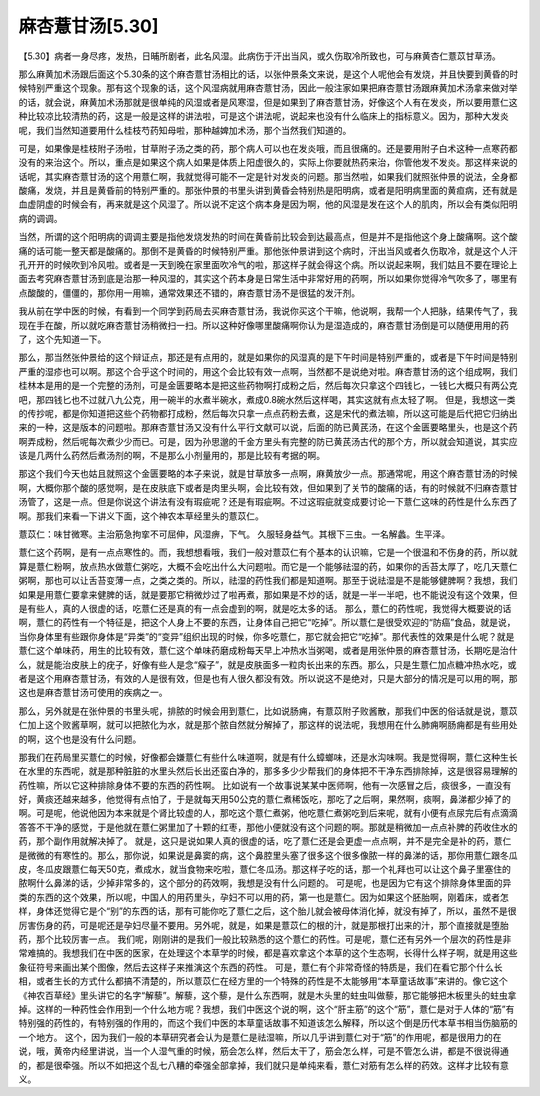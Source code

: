 麻杏薏甘汤[5.30]
===================

【5.30】病者一身尽疼，发热，日晡所剧者，此名风湿。此病伤于汗出当风，或久伤取冷所致也，可与麻黄杏仁薏苡甘草汤。
 
那么麻黄加术汤跟后面这个5.30条的这个麻杏薏甘汤相比的话，以张仲景条文来说，是这个人呢他会有发烧，并且快要到黄昏的时候特别严重这个现象。那有这个现象的话，这个风湿病就用麻杏薏甘汤，因此一般注家如果把麻杏薏甘汤跟麻黄加术汤拿来做对举的话，就会说，麻黄加术汤那就是很单纯的风湿或者是风寒湿，但是如果到了麻杏薏甘汤，好像这个人有在发炎，所以要用薏仁这种比较凉比较清热的药，这是一般是这样的讲法啦，可是这个讲法呢，说起来也没有什么临床上的指标意义。因为，那种大发炎呢，我们当然知道要用什么桂枝芍药知母啦，那种越婢加术汤，那个当然我们知道的。
 
可是，如果像是桂枝附子汤啦，甘草附子汤之类的药，那个病人可以也在发炎哦，而且很痛的。还是要用附子白术这种一点寒药都没有的来治这个。所以，重点是如果这个病人如果是体质上阳虚很久的，实际上你要就热药来治，你管他发不发炎。那这样来说的话呢，其实麻杏薏甘汤的这个用薏仁啊，我就觉得可能不一定是针对发炎的问题。那当然啦，如果我们就照张仲景的说法，全身都酸痛，发烧，并且是黄昏前的特别严重的。那张仲景的书里头讲到黄昏会特别热是阳明病，或者是阳明病里面的黄疸病，还有就是血虚阴虚的时候会有，再来就是这个风湿了。所以说不定这个病本身是因为啊，他的风湿是发在这个人的肌肉，所以会有类似阳明病的调调。
 
当然，所谓的这个阳明病的调调主要是指他发烧发热的时间在黄昏前比较会到达最高点，但是并不是指他这个身上酸痛啊。这个酸痛的话可能一整天都是酸痛的。那倒不是黄昏的时候特别严重。那他张仲景讲到这个病时，汗出当风或者久伤取冷，就是这个人汗孔开开的时候吹到冷风啦。或者是一天到晚在家里面吹冷气的啦，那这样子就会得这个病。所以说起来啊，我们姑且不要在理论上面去考究麻杏薏甘汤到底是治那一种风湿的，其实这个药本身是日常生活中非常好用的药啊，所以如果你觉得冷气吹多了，哪里有点酸酸的，僵僵的，那你用一用嘛，通常效果还不错的，麻杏薏甘汤不是很猛的发汗剂。
 
我从前在学中医的时候，有看到一个同学到药局去买麻杏薏甘汤，我说你买这个干嘛，他说啊，我帮一个人把脉，结果传气了，我现在手在酸，所以就吃麻杏薏甘汤稍微扫一扫。所以这种好像哪里酸痛啊你认为是湿造成的，麻杏薏甘汤倒是可以随便用用的药了，这个先知道一下。
 
那么，那当然张仲景给的这个辩证点，那还是有点用的，就是如果你的风湿真的是下午时间是特别严重的，或者是下午时间是特别严重的湿疹也可以啊。那这个合乎这个时间的，用这个会比较有效一点啊，当然都不是说绝对啦。麻杏薏甘汤的这个组成啊，我们桂林本是用的是一个完整的汤剂，可是金匮要略本是把这些药物啊打成粉之后，然后每次只拿这个四钱匕，一钱匕大概只有两公克吧，那四钱匕也不过就八九公克，用一碗半的水煮半碗水，煮成0.8碗水然后这样喝，其实这就有点太轻了啊。
但是，我想这一类的传抄呢，都是你知道把这些个药物都打成粉，然后每次只拿一点点药粉去煮，这是宋代的煮法嘛，所以这可能是后代把它归纳出来的一种，这是版本的问题啦。那麻杏薏甘汤又没有什么平行文献可以说，后面的防已黄芪汤，在这个金匮要略里头，也是这个药啊弄成粉，然后呢每次煮少少而已。可是，因为孙思邈的千金方里头有完整的防已黄芪汤古代的那个方，所以就会知道说，其实应该是几两什么药然后煮汤剂的啊，不是那么小剂量用的，那是比较有考据的啊。
 
那这个我们今天也姑且就照这个金匮要略的本子来说，就是甘草放多一点啊，麻黄放少一点。那通常呢，用这个麻杏薏甘汤的时候啊，大概你那个酸的感觉啊，是在皮肤底下或者是肉里头啊，会比较有效，但如果到了关节的酸痛的话，有的时候就不归麻杏薏甘汤管了，这是一点。但是你说这个讲法有没有瑕疵呢？还是有瑕疵啊。不过这瑕疵就变成要讨论一下薏仁这味的药性是什么东西了啊。那我们来看一下讲义下面，这个神农本草经里头的薏苡仁。

薏苡仁：味甘微寒。主治筋急拘挛不可屈伸，风湿痹，下气。 久服轻身益气。其根下三虫。一名解蠡。生平泽。

薏仁这个药啊，是有一点点寒性的。而，我想想看哦，我们一般对薏苡仁有个基本的认识嘛，它是一个很温和不伤身的药，所以就算是薏仁粉啊，放点热水做薏仁粥吃，大概不会吃出什么大问题啦。而它是一个能够祛湿的药，如果你的舌苔太厚了，吃几天薏仁粥啊，那也可以让舌苔变薄一点，之类之类的。所以，祛湿的药性我们都是知道啊。那至于说祛湿是不是能够健脾啊？我想，我们如果是用薏仁要拿来健脾的话，就是要那它稍微炒过了啦再煮，那如果是不炒的话，就是一半一半吧，也不能说没有这个效果，但是有些人，真的人很虚的话，吃薏仁还是真的有一点会虚到的啊，就是吃太多的话。
那么，薏仁的药性呢，我觉得大概要说的话啊，薏仁的药性有一个特征是，把这个人身上不要的东西，让身体自己把它“吃掉”。所以薏仁是很受欢迎的“防癌”食品，就是说，当你身体里有些跟你身体是“异类”的“变异”组织出现的时候，你多吃薏仁，那它就会把它“吃掉”。那代表性的效果是什么呢？就是薏仁这个单味药，用生的比较有效，薏仁这个单味药磨成粉每天早上冲热水当粥喝，或者是用张仲景的麻杏薏甘汤，长期吃是治什么，就是能治皮肤上的疣子，好像有些人是念“瘊子”，就是皮肤面多一粒肉长出来的东西。那么，只是生薏仁加点糖冲热水吃，或者是这个用麻杏薏甘汤，有效的人是很有效，但是也有人很久都没有效。所以说这不是绝对，只是大部分的情况是可以用的啊，那这也是麻杏薏甘汤可使用的疾病之一。

那么，另外就是在张仲景的书里头呢，排脓的时候会用到薏仁，比如说肠痈，有薏苡附子败酱散，那我们中医的俗话就是说，薏苡仁加上这个败酱草啊，就可以把脓化为水，就是那个脓自然就分解掉了，那这样的说法呢，我想用在什么肺痈啊肠痈都是有些用处的啊，这个也是没有什么问题。

那我们在药局里买薏仁的时候，好像都会嫌薏仁有些什么味道啊，就是有什么蟑螂味，还是水沟味啊。我是觉得啊，薏仁这种生长在水里的东西呢，就是那种脏脏的水里头然后长出还蛮白净的，那多多少少帮我们的身体把不干净东西排除掉，这是很容易理解的药性嘛，所以它这种排除身体不要的东西的药性啊。
比如说有一个故事说某某中医师啊，他有一次感冒之后，痰很多，一直没有好，黄痰还越来越多，他觉得有点怕了，于是就每天用50公克的薏仁煮稀饭吃，那吃了之后啊，果然啊，痰啊，鼻涕都少掉了的啊。可是呢，他说他因为本来就是个肾比较虚的人，那吃这个薏仁煮粥，他吃薏仁煮粥吃到后来呢，就有小便有点尿完后有点滴滴答答不干净的感觉，于是他就在薏仁粥里加了十颗的红枣，那他小便就没有这个问题的啊。那就是稍微加一点点补脾的药收住水的药，那个副作用就解决掉了。
就是，这只是说如果人真的很虚的话，吃了薏仁还是会更虚一点点啊，并不是完全是补的药，薏仁是微微的有寒性的。那么，那你说，如果说是鼻窦的病，这个鼻腔里头塞了很多这个很多像脓一样的鼻涕的话，那你用薏仁跟冬瓜皮，冬瓜皮跟薏仁每天50克，煮成水，就当食物来吃啦，薏仁冬瓜汤。那这样子吃的话，那一个礼拜也可以让这个鼻子里塞住的脓啊什么鼻涕的话，少掉非常多的，这个部分的药效啊，我想是没有什么问题的。
可是呢，也是因为它有这个排除身体里面的异类的东西的这个效果，所以呢，中国人的用药里头，孕妇不可以用的药，第一也是薏仁。因为如果这个胚胎啊，刚着床，或者怎样，身体还觉得它是个“别”的东西的话，那有可能你吃了薏仁之后，这个胎儿就会被母体消化掉，就没有掉了，所以，虽然不是很厉害伤身的药，可是呢还是孕妇尽量不要用。另外呢，就是，如果是薏苡仁的根的汁，就是那根打出来的汁，那个直接就是堕胎药，那个比较厉害一点。
我们呢，刚刚讲的是我们一般比较熟悉的这个薏仁的药性。可是呢，薏仁还有另外一个层次的药性是非常难搞的。我想我们在中医的医家，在处理这个本草学的时候，都是喜欢拿这个本草的这个生态啊，长得什么样子啊，就是用这些象征符号来画出某个图像，然后去这样子来推演这个东西的药性。
可是，薏仁有个非常奇怪的特质是，我们在看它那个什么长相，或者生长的方式什么都搞不清楚的，所以薏苡仁在经方里的一个特殊的药性是不太能够用“本草童话故事”来讲的。像它这个《神农百草经》里头讲它的名字“解藜”。解藜，这个藜，是什么东西啊，就是木头里的蛀虫叫做藜，那它能够把木板里头的蛀虫拿掉。这样的一种药性会作用到一个什么地方呢？我想，我们中医这个说的啊，这个“肝主筋”的这个“筋”，薏仁是对于人体的“筋”有特别强的药性的，有特别强的作用的，而这个我们中医的本草童话故事不知道该怎么解释，所以这个倒是历代本草书相当伤脑筋的一个地方。
这个，因为我们一般的本草研究者会认为是薏仁是祛湿嘛，所以几乎讲到薏仁对于“筋”的作用呢，都是很用力的在说，哦，黄帝内经里讲说，当一个人湿气重的时候，筋会怎么样，然后太干了，筋会怎么样，可是不管怎么讲，都是不很说得通的，都是很牵强。所以不如把这个乱七八糟的牵强全部拿掉，我们就只是单纯来看，薏仁对筋有怎么样的药效。这样才比较有意义。

